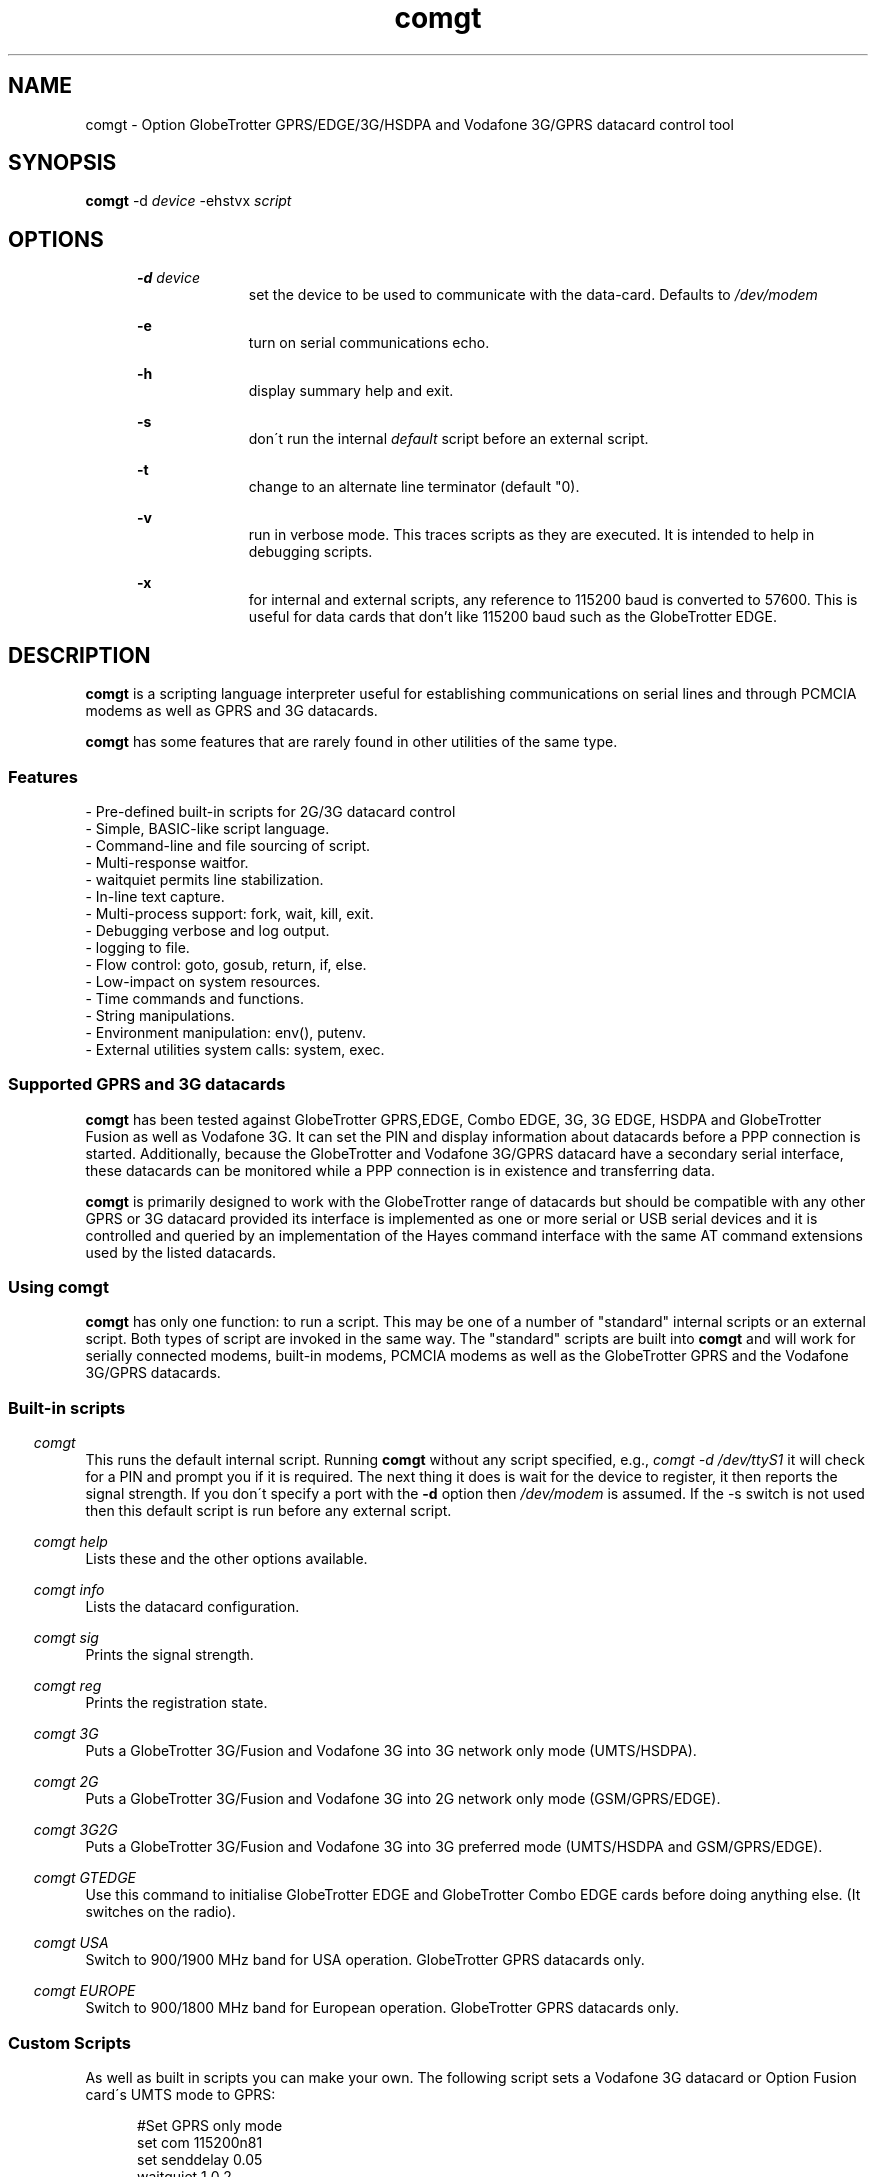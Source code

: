 .\" Paul Hardwick 
.\" paul@peck.org.uk
.TH comgt 1 "05 July, 2006"
.LO 1
.SH NAME
comgt  \- Option GlobeTrotter GPRS/EDGE/3G/HSDPA  and Vodafone 3G/GPRS datacard control tool
.SH SYNOPSIS
.B comgt
.RB \-d 
.I "device" 
.RB -ehstvx
.I "script"
.SH OPTIONS
.in +5
.B \-d 
.I device
.in +10
set the device to be used to communicate with the data-card.
Defaults to 
.I /dev/modem
.PP
.in +5
.B \-e 
.in +10
turn on serial communications echo.
.PP
.in +5
.B \-h 
.in +10
display summary help and exit.
.PP
.in +5
.B \-s
.in +10
don\'t run the internal 
.I default 
script before an external script.
.PP
.in +5
.B \-t
.in +10
change to an alternate line terminator (default "\n"). 
.PP
.in +5
.B \-v 
.in +10
run in verbose mode. This traces scripts as they are executed. 
It is intended to help in debugging scripts.
.PP
.in +5
.B \-x
.in +10
for internal and external scripts, any reference to 115200 baud is converted to 57600.
This is useful for data cards that don't like 115200 baud such as the GlobeTrotter EDGE.
.PP
.in -10
.SH DESCRIPTION
.B comgt 
is a scripting language interpreter useful for establishing
communications on serial lines and through PCMCIA modems
as well as GPRS and 3G datacards.  
.PP
.B comgt 
has some features that are rarely found in other utilities of the same type.
.in 5
.SS Features
.nf
- Pre-defined built-in scripts for 2G/3G datacard control
- Simple, BASIC-like script language.
- Command-line and file sourcing of script.
- Multi-response waitfor.
- waitquiet permits line stabilization.
- In-line text capture.
- Multi-process support: fork, wait, kill, exit.
- Debugging verbose and log output.
- logging to file.
- Flow control: goto, gosub, return, if, else.
- Low-impact on system resources.
- Time commands and functions.
- String manipulations.
- Environment manipulation: env(), putenv.
- External utilities system calls: system, exec.
.PP
.SS Supported GPRS and 3G datacards
.B comgt 
has been tested against GlobeTrotter GPRS,EDGE, Combo EDGE, 3G, 3G EDGE, HSDPA 
and GlobeTrotter Fusion as well as Vodafone 3G. 
It can set the PIN and display information about datacards before a PPP 
connection is started.
Additionally, because the GlobeTrotter and Vodafone 3G/GPRS datacard have 
a secondary serial interface, these datacards can be monitored while a PPP 
connection is in existence and transferring data.  
.PP
.B comgt
is primarily designed to work with the GlobeTrotter range of datacards but 
should be compatible with any other GPRS or 3G datacard provided its 
interface is implemented as one or more serial or USB serial devices 
and it is controlled and queried by an implementation of the Hayes 
command interface with the same AT command extensions used by the listed
datacards. 
.
.SS Using comgt
.B comgt 
has only one function: to run a script. This may be one of a number 
of "standard" internal scripts or an external script. Both types of script are
invoked in the same way. The "standard" scripts are built into 
.B comgt
and will work for serially connected modems, built-in modems, PCMCIA modems
as well as the GlobeTrotter GPRS and the Vodafone 3G/GPRS datacards.
.PP
.SS Built-in scripts

.in -5
.I comgt
.in +5
This runs the default internal script. Running
.B comgt
without any script specified, e.g., 
.I comgt -d /dev/ttyS1 
it will check for a PIN and  
prompt you if it is required. The next thing it does is wait for the
device to register, it then reports the signal strength.
If you don\'t specify a port with the 
.B -d 
option then 
.I /dev/modem 
is assumed.
If the -s switch is not used then this default script is run before any external script.

.in -5
.I comgt help 
.in +5
Lists these and the other options available.
.PP 
.in -5
.I comgt info 
.in +5
Lists the datacard configuration. 

.in -5
.I comgt sig 
.in +5
Prints the signal strength. 

.in -5
.I comgt reg
.in +5
Prints the registration state. 

.in -5
.I comgt 3G
.in +5
Puts a GlobeTrotter 3G/Fusion and Vodafone 3G into 3G network only 
mode (UMTS/HSDPA). 

.in -5
.I comgt 2G
.in +5
Puts a GlobeTrotter 3G/Fusion and Vodafone 3G into 2G network only 
mode (GSM/GPRS/EDGE). 

.in -5
.I comgt 3G2G
.in +5
Puts a GlobeTrotter 3G/Fusion and Vodafone 3G into 3G preferred 
mode (UMTS/HSDPA and GSM/GPRS/EDGE). 

.in -5
.I comgt GTEDGE
.in +5
Use this command to initialise GlobeTrotter EDGE and GlobeTrotter 
Combo EDGE cards before doing anything else. (It switches on the radio). 

.in -5
.I comgt USA 
.in +5
Switch to 900/1900 MHz band for USA operation. GlobeTrotter GPRS datacards only. 

.in -5
.I comgt EUROPE 
.in +5
Switch to 900/1800 MHz band for European operation. GlobeTrotter GPRS datacards only. 

.PP
.SS Custom Scripts

As well as built in scripts you can make your own. The following
script sets a Vodafone 3G datacard or Option Fusion card\'s UMTS mode to GPRS:
.PP
.in +5
#Set GPRS only mode
.br
set com 115200n81
.br
set senddelay 0.05
.br
waitquiet 1 0.2
.br	
send "AT_OPSYS=0^m"
.br
print "Setting GPRS only mode"
.PP
If you saved the above script as GPRS you would call it like this:  
.PP
.in +5
.I comgt GPRS
.in -5
.PP
If you needed to specify the port as well then do this: 
.PP
.in +5
.I comgt -d /dev/ttyS1 GPRS
.in -5
.PP	
You can also pass environment parameters to a
.B comgt 
script via 
.I $env().
.

.SS Replacing chat
.B chat 
is a utility that comes with the ppp package (for Linux, anyway) that,
with a set of expect-send string couples, does enough to connect most people
to ISPs and such.  While chat\'s use is very simple, it isn\'t very flexible.
That\'s where 
.B comgt 
takes over.
.PP
.B comgt 
can be used in place of 
.B chat
using the same strategy.  
For example, a pppd
line reading:
.PP
.in +5
.nf
pppd connect \\ 
     \'chat -v "" ATDT5551212 CONNECT "" ogin: ppp \\
     word: whitewater\' \\
     /dev/cua1 38400 debug crtscts modem defaultroute
.fi
.in -5
.PP
Would, using 
.B comgt, 
read:
.PP
.in +5
.nf
pppd connect \'comgt /root/scripts/isp.scr\' /dev/cua1 38400 \\
     debug crtscts modem defaultroute
.fi
.in -5
.PP
And the isp.scr script would read:
.PP
.nf
     send "ATDT5551212^m"
     waitfor 60 "ogin:"
     send "ppp^m"
     waitfor 60 "word:"
     send "whitewater^m"
.fi
.PP
Of course it then becomes trivial to make this script a whole lot more
functional by adding code for busy detect, re-dialing, etc...
.
.SS Verbose output

When the verbose option is turned on, 
.B comgt 
reports everthing on
the standard error channel.
If turned on from the command line (-v), the output contains 4 sections.
.PP
- Command line argument actions
.in +2
These are actions taken because they were specified from the command 
line, such as opening a communication device (-d), etc...
For these to be output, you must specify -v as the first argument.
.in -2
.PP
- List of arguments
.in +2
The number and list of arguments passed. This is useful in case 
you have a bunch of environment variables or quotes, back-quotes, 
backslashes on the command line and you\'re not sure what the 
script really sees.
.in -2
.PP
- Script list
.in +2
A list of the script to execute.  This may be a concatenation of 
the default internal script, unless this is suppressed by the -s
option, and a script file.  Every line is listed with its 
line number and character position.
.in -2
.PP
- Execution output
.in +2
List of commands as they are executed. The parser prints the 
line its currently on, starting from the exact point where its 
at to the end of the line. Multiple command groups on a single 
line produce multiple output lines. Verbose output may be mixed 
with script output (print, eprint or lprint.)
.in -2
.PP
Here\'s an example:
.PP
.in +2
.nf
$ comgt -v -d/dev/cua1 -s blah.scr
comgt 00:18:46 -> Verbose output enabled
comgt 00:18:46 -> Script file: blah.scr
comgt 00:18:46 -> argc:5
comgt 00:18:46 -> argv[0]=comgt
comgt 00:18:46 -> argv[1]=-v
comgt 00:18:46 -> argv[2]=-d/dev/cua1
comgt 00:18:46 -> argv[3]=-s
comgt 00:18:46 -> argv[4]=blah.scr
comgt 00:18:46 ->  ---Script---
.in +3
1@0000 set com 38400n81 let a=2
2@0025 print "9x",a,"=",9*a,"\\n"
3@0051 sleep 5
4@0059 exit 0
.in -3
comgt 00:18:46 ->  ---End of script---
comgt 00:18:46 -> @0000 set com 38400n81 let a=2
comgt 00:18:46 -> @0017 let a=2
comgt 00:18:46 -> @0025 print "9x",a,"=",9*a,"\\n"
9x2=18
comgt 00:18:46 -> @0051 sleep 5
comgt 00:18:51 -> @0059 exit 0
.in -2
.fi
.
.SH Programming manual
.SS Syntax
The syntax used for 
.B comgt 
scripts is rather simple, somewhat BASIC-like.
A script is a non-tokenized, pure ASCII text file containing lines terminated
by newline characters (Unix standard.)  Scripts can be created and/or modified
using any standard text editor (vi, vim, joe, pico, emacs, ed, microEmacs)
Lines in a 
.B comgt
script read like so:
.nf

 - Empty line
 - [indent]rem remark
 - [indent][[:|label] LABEL] [command [arguments]] rem remark
 - [indent][[:|label] LABEL] [command [arguments]] [command [arguments]]...
.PP
Characters used for indentation are the space and tabulation characters.
The rem command makes the script parser skip the rest of the line.
The rem command can also be written as "#" or "//".
.PP
Labels consist of lowercase and uppercase letters and digits.
Case is ignored in labels.
.PP
Commands and their arguments are separated by spaces and/or tabs.
Command groups are separated by spaces, tabs, or newlines.
.PP
Expressions must not contain spaces or tabs.
.nf
This is ok : let n=x+76
This is not: let n= x + 76
  Because this space ^ would terminate the let command group.
.fi
.
.SS Error reporting

When 
.B comgt
detects a script error, it immediately turns on verbose mode,
generates a dump (see the dump command), reports the error in three lines
and stops the execution.  The first line reported is the command group
being executed, the second one shows where the parser got and the third
line reports the character position of the program counter, the error and
the exit code.

Here\'s an example:
.PP
.in +5
.nf
$ comgt -vs blar2.scr
.fi
.in -5
.PP
Where the blar2.scr script is:
.PP
.nf
.in +5
inc n 
dec d3 
let a=58/3 
let $d="fod" 
let c=1/0 
let $y4="sdfgsdfgsdfg"
.in -5
.fi
.PP
The trace and error report looks like this:
.PP
.in +5
.nf
comgt 11:20:15 -> Verbose output enabled
comgt 11:20:15 -> Script file: blar2.scr
comgt 11:20:15 -> argc:3
comgt 11:20:15 -> argv[0]=comgt
comgt 11:20:15 -> argv[1]=-vs
comgt 11:20:15 -> argv[2]=blar2.scr
comgt 11:20:15 ->  ---Script---
.in +3
1@0000 inc n
2@0007 dec d3
3@0015 let a=58/3
4@0027 let $d="fod"
5@0041 let c=1/0
6@0052 let $y4="sdfgsdfgsdfg"
.in -3
comgt 11:20:15 ->  ---End of script---
comgt 11:20:15 -> @0000 inc n
comgt 11:20:15 -> @0007 dec d3
comgt 11:20:15 -> @0015 let a=58/3
comgt 11:20:15 -> @0027 let $d="fod"
comgt 11:20:15 -> @0041 let c=1/0
comgt 11:20:15 -> -- Error Report --
comgt 11:20:15 -> ---->         ^
comgt 11:20:15 -> Error @49, line 5, Division by zero. (6)
.fi
.in -5
.
.SS Exit codes
When 
.B comgt
terminates, it does so with an "exit code".  That is a number passed
back to the calling process to signify success or failures.  In every-day
Unix, 0 (zero) means success and everything else means whatever the author
of the program wants it to mean.  In a shell script, or directly on the command
line, you may look at the content of 
.I $? 
after having called 
.B comgt
to examine its exit code.
.PP
Example:
.PP
.in +5
.nf
#!/bin/sh
comgt /root/bin/call-isp
if [ $? != 0 ]; then
  echo "Oops! Something went wrong."
fi
.fi
.in -5
.PP
Internal 
.B comgt
error codes are as follows:
.PP
.in +5
.nf
0 : No problems whatsoever.  Apparently.
1 : Communication device problems.
2 : Console (tty) device problems.
3 : Memory problems.
4 : File or pipe problems.
5 : Syntax errors.
6 : Division by zero.
7 : Variable mis-management.
8 : System problems.  (Couldn\'t call /bin/sh or some such)
.fi
.in -5
.
.SS Commands
.PP
.nf
Command     : :   Alias: label
Description : Notes an anchor point for goto or gosub to branch to.
Syntax      : Keyword must not contain any special characters.
Note        : Must be first statement in a line.
See Also    : goto, gosub, return.
Example:
              :loop
              gosub bravo
              print "The time is ",$time(),"\\n"
              sleep 1
              goto loop
              label bravo
              print "Twonk!\\n"
              return

Command     : abort
Description : Causes comgt to call abort() and produce a core dump.
Syntax      : abort
See Also    : dump, exit.


Command     : cd
Description : Change directory.
Syntax      : cd directory
Notes       : -1 is returned in % if the change could not be made.
Notes       : directory is a string and thus could be a variable.
See Also    : $cwd().
Example:
              cd "duh"
              if % != 0 print "Could not cd into duh.\\n"


Command     : close
Description : closes file previously opened with open.
Syntax      : close file
See Also    : open.


Command     : dec
Description : Decrements the content of an integer variable by 1.
Syntax      : dec x
Notes       : x is from a to z or a0 to z9.
Notes       : Note that "let x=x-1" also works.
See Also    : let, inc.


Command     : dump
Description : Lists all non-zero integer variables and modified string
Description : variables as log entries (standard error channel.)
Syntax      : dump
See Also    : abort, exit


Command     : else
Description : Alternatively execute commands if last "if" tested false.
Syntax      : else commands...
See Also    : if
Example:
              if w<350 print "Wow! Imagine that.\\n"
              else print "Rush Limbaugh is a big fat bastard.\\n"


Command     : eprint
Description : print a comma-separated list of arguments on stderr.
Syntax      : eprint var,stringvar,"text",...
Notes       : Like print but on the standard error file descriptor.  
Notes       : The error output can be re-directed with "2>file" on 
Notes       : the command line.
See Also    : print.


Command     : exec
Description : Replaces current comgt process with another process.
Syntax      : exec "command -args..."
See Also    : system, fork.
Example:
              #Finished script, call cu.
              exec "cu -l "+$dev()+" -s "+$baud()


Command     : exit
Description : terminates script execution with exit code.
Syntax      : exit exit_code
See Also    : abort, dump.
Example:
              :error
              exit 1
              :smeggit
              exit 0


Command     : flash
Description : Toggles DTR on communication device for a specified time.
Syntax      : flash float_constant
Notes       : float_constant is precise down to 1/100th sec.
Notes       : Causes modem to drop carrier or go to command mode, 
Notes       : depending on modem settings.  Setting the baud rate to 0 
Notes       : for a time has the same effect.
See Also    : sleep, set com.
Example:
              :disconnect
              flash 0.5
              exit 0


Command     : fprint
Description : print a comma-separated list of arguments in a file.
Syntax      : fprint var,stringvar,"text",...
Notes       : Like print but appended to a file previously opened 
Notes       : by open.
See Also    : print.


Command     : fork
Description : forks comgt process in two.  Both processes continue 
Description : executing the script.
Syntax      : fork
Notes       : % returns 0 for child process, new process ID for 
Notes       : parent or -1 for error.
See Also    : wait, kill, pid(), ppid().
Example:
              fork
              if % = -1 goto error
              if % = 0 goto child
              :parent
              ...

Command     : get
Description : get string from communication device.
Syntax      : get timeout "terminators" $string
Notes       : timeout is a float constant, terminators is a 
Notes       : list of characters that, when received, terminate 
Notes       : get.  Terminators are ignored when received first.
See Also    : waitfor.
Example:
              waitfor 60 "connect"
              if % != 0 goto error
              get 2 " ^m" $s
              print "Connection parameters: ",$s,"\\n"


Command     : gosub
Description : calls a subroutine.
Syntax      : gosub label
Notes       : Currently, comgt only supports 128 levels of gosub 
Notes       : calls (enough!)
See Also    : :, goto, return.
Example:
              gosub routine
              sleep 1
              gosub routine
              goto end
              :routine
              print "Flim-flam!\\n"
              return


Command     : goto
Description : Sends execution somewhere else in the script.
Syntax      : goto label
See Also    : :, gosub, return.
Example:
              :win95
              print "Today I want to go and use Linux, thank you.\\n"
              goto win95


Command     : hset
Description : Set the hundreds timer.
Syntax      : hset value
Notes       : This command resets the hundreds of seconds timer to 
Notes       : a value for htime to start from.
See Also    : htime().
Example:
              hset 0
              :loop
              print "Time in 1/100 of a sec.: ",htime(),"\\n"
              sleep 0.01
              goto loop


Command     : if
Description : tests a condition
Syntax      : if test_condition commands...
Notes       : Conditionnaly executes commands if test condition is true.
Notes       : Test operators are = (equal), != (not equal), 
Notes       : <> (not equal to) < (less than), > (greater than), 
Notes       : <= (less or equal), >= (greater or equal).  
Notes       : All operators can be used with integers and strings.  
Notes       : If test_condition is false, if skips to
Notes       : the next line.
See Also    : else.
Example:
              if n>30 print "Oh-ho! too many sheep!\\n" goto error
              if n=17 print "Hurray! we\'ve enough sheep\\n" goto party
              if n<17 print "Murray, get more sheep.\\n" goto getmore
              if $z < "Marmaluke" goto ...
              if 3*a>5+b goto ...


Command     : inc
Description : increments the content of an integer variable by 1.
Syntax      : inc x
Notes       : x is a-z or a0-z9.
See Also    : dec, let.


Command     : input
Description : input string from keyboard into string variable.
Syntax      : input $x
Notes       : input terminates entry only with the ENTER key.  
Notes       : Spaces, tabs and other funny characters are all 
Notes       : stored in the variable.
See Also    : set echo.
Example:
              print "Enter your full name :"
              input $n4


Command     : kill
Description : Sends a signal to a process.
Syntax      : kill signal processID
Notes       : Both signal and processID are integer values.  Same as 
Notes       : standard unix kill except that signal aliases are not 
Notes       : accepted and signal is not optional.
Notes       : 0 is returned in % if the signal could be sent, -1 
Notes       : otherwise.
Notes       : Signal 0 can be used to detect process existance.
See Also    : wait, pid(), ppid().
Example:
              fork
              let p=%
              if p = 0 goto child
              sleep 300
              kill 15 p
              sleep 1
              kill 0 p
              if % != 0 print "Child terminated\\n" goto ok
              print "Could not terminate child!\\n"
              kill 9 p
              sleep 1
              kill 0 p
              if % = 0 print "Could not kill child!\\n" goto error
              print "Child killed.\\n"
              :ok
              ...


Command     : let
Description : Does a variable assignment.
Syntax      : let x=content
Notes       : x is [$]a0-z9.
See Also    : inc, dec.
Example:
              let a=5
              let b=(time()-a)+5
              let y7=6809
              let z=0%11010111  #Binary
              let z=077324      #octal
              let z=0xf5b8      #hexadecimal
              let $c="Daniel "
              let $d=$c+" Chouinard"
              let $s5="Frimpin\' Jeosaphat!"


Command     : lprint
Description : Print a comma-separated list of arguments to the log.
Syntax      : fprint var,stringvar,"text",...
Notes       : Like print but printed like a log entry if verbose is on.
Notes       : logging is sent to stderr.
See Also    : print, eprint, fprint.


Command     : open
Description : Opens a file or a communication device.
Syntax      : open com device, open com (stdin), open file FILE
See Also    : close.
Example:
              open com /dev/cua1
              set com 38400n81
              open file "/tmp/log"
              fprintf "This is a log\\n"
              close file


Command     : print
Description : print a comma-separated list of arguments.
Syntax      : print var,stringvar,"text",...
Notes       : Spaces and newlines are not automatically added.
See Also    : eprint, fprint, lprint.
Example:
              let b=26
              let $c="text variables"
              print "Contstant text ",b," ",$c," time: ",$time(),"\\n"


Command     : putenv
Description : Sets an environment variable.
Syntax      : putenv "var=content"
Notes       : Environment variables are automatically exported, 
Notes       : never returned. Children processes inherit the 
Notes       : environment.
See Also    : $env().
Example:
              putenv "SCRIPTDIR=/usr/lib/comgt/scripts"
              system "dothat"  # dothat reads env. var. SCRIPTDIR...


Command     : rem  Aliases: #, //
Description : Remark.  Rest of line is ignored.
Syntax      : Note that a space must follow "rem".
Example:
              #This is a remark
              // So is this
              rem This ain\'t no disco.


Command     : return
Description : Returns from subroutine.
Syntax      : return
See Also    : gosub.


Command     : send
Description : sends a string to the communication line (modem usually).
Syntax      : send string
Notes       : Carriage return (ENTER) is not sent automatically 
Notes       : (use ^m).
Example:
              send "atdt555-1212^m"
              send $g+"^m"
              send "The time is "+$time()+"^m^j"


Command     : set
Description : sets working parameters.
Syntax      : set parameter value
Notes       :

Command                       Description
----------------------------- -------------------------------------------------
set echo on|off               Keyboard echo on-screen.
set comecho on|off            Received characters echoed on-screen.
set senddelay time_constant   In-between character delay for "send"
set ignorecase on|off         Case sensitivity for "waitfor". 
                              Default=on.
set clocal on|off             clocal on = ignore modem signals
set umask mode                file mode creation defaults. 
                              See man umask.
set verbose on|off            verbose on = debug output enabled.
set com com_params            communication parameters. 
                                   ex.: 19200n81, 300e71
                                             baud |||
                                           Parity    |
                                        Data bits     |
                                        Stop bits      |

Example:
              set echo off
              print "Password :"
              input $p
              print "\\n"
              set echo on
              set comecho on
              set clocal on
              set senddelay 0.1
              set ignorecase on
              set com 38400n81
              set umask 022 # Must be octal (leading zero)
              ...

Note on clocal:
  If want your script to keep working after the carrier detect 
  signal has dropped, set clocal on, otherwise, a CD drop causes 
  the device line to close (hang up).  This could happen if, 
  let\'s say, your script calls and connects, then disconnects or 
  drops dtr (flash), then tries to re-connect again.


Command     : sleep
Description : Pauses execution.
Syntax      : sleep float_constant
Notes       : Float_constant is precise down to 1/100th sec, unless
Notes       : more than 100 seconds, in which case the precision 
Notes       : falls down to 1 sec.

Example:
              sleep 0.06
              sleep 3
              sleep 86400 /* A whole day */


Command     : system
Description : Calls a system (unix) command
Syntax      : system "command"
See Also    : exec.
Example:
              :dir
              print "listing of directory ",$cwd(),\\n"
              system "ls -l |more"


Command     : testkey
Description : Tests keyboard for keystroke, returns 1 in % if present.
Syntax      : testkey
Notes       : Can only test for ENTER key.  Future versions of comgt 
Notes       : will test for more and return keycodes in %.
See Also    : input.
Example:
              let n=1
              :loop
              print n," sheep... ZZZzzz...\\n"
              sleep n
              inc n
              testkey
              if % = 0 goto loop


Command     : wait
Description : Wait for a child process to terminate.
Syntax      : wait
Notes       : Process ID of terminated child is returned in %
See Also    : fork, kill.
Example:
              fork
              let p=%
              if p=0 goto child
              if p=-1 goto error
              print "Waiting for child to finish..."
              wait
              print "\\n"
              if %!=p print "Wait got wrong PID!\\n" goto error
              print "Child is done.\\n"


Command     : waitfor
Description : Waits until one of a list of strings is received
Syntax      : waitfor timeout "string1","string2","string3"...
Notes       : Timeout is a floating time constant.  waitquiet returns
Notes       : 0 for the first string received, 1 for the second, etc...
Notes       : and -1 for a timeout.  Case is ignored by default unless
Notes       : ignorecase is set to off.
See Also    : get.
Example:
              :dial
              send "atdt555-4411^m"
              waitfor 60 "no carrier","busy","no dial tone","connect"
              if % = -1 goto timedout
              if % = 0 goto nocd
              if % = 1 goto redial
              if % = 2 goto error
              if % = 3 goto connected


Command     : waitquiet
Description : Waits until communication line stops receiving for a time.
Syntax      : waitquiet timeout quiettime
Notes       : Both timeout and quiettime are floating time constants
Notes       : with 1/100th sec. accuracy.  Usefull for "swallowing" 
Notes       : incoming characters for a while or waiting for an 
Notes       : unknown prompt.
Example:
              :closecon
              send "logoff^m"
              waitquiet 10 0.5
              send "yes^m"
.fi
.
.SS Integer functions
.PP
.nf
I-Function  : Access
Description : Verifies access rights to a file
Syntax      : let x=access("/tmp/file","frwx")
Notes       : The second string contains one or more of 
Notes       : \'f\',\'r\',\'w\',\'x\' to repectively check 
Notes       : existence, read, write and execute permissions.  
Notes       : Under root id, the only useful check is \'f\', as
Notes       : all others will return true.
Return Value: 0 if the file exists, is readable, writable, 
Return Value: executable, or -1 if not.
See Also    : man access(2)

I-Function  : baud
Description : Returns current baudrate of communication line.
Syntax      : let x=baud()
Notes       : Does not necessarily match the modem connection speed.
See Also    : $baud().

I-Function  : len
Description : Returns the length of a string.
Syntax      : let x=len($s)
Notes       : "" is zero.  Strings currently have a maximum length of
Notes       : 1024 characters. comgt doesn\'t handle string overflow 
Notes       : at all.

I-Function  : htime
Description : Returns hundreds of seconds since start of script.
Syntax      : let x=htime()
Notes       : Set to a specific value with hset.
See Also    : hset.

I-Function  : pid
Description : Returns process ID number of current process (comgt)
Syntax      : let x=pid()
See Also    : ppid(), fork

I-Function  : ppid
Description : Returns process ID number of parent process.
Syntax      : let x=ppid()
Notes       : Can be used by forked child to detect parent 
Notes       : process.

I-Function  : time
Description : Returns time in seconds since Jan 1, 00:00:00 1970 GMT.
Syntax      : let x=time()
Notes       : Used to calculate time differences.
See Also    : $time()


I-Function  : val
Description : Returns value of string.
Syntax      : let x=val($x)
Notes       : String is not an expression; must only contain [0-9]
Notes       : characters. Future versions of comgt will be able to 
Notes       : evaluate expressions. (Maybe) (This was written 6 
Notes       : years ago.)


I-Function  : verbose
Description : Returns value of verbose setting.
Syntax      : let x=verbose()
Notes       : 0=off, 1=on.
.nf
.
.SS String functions
.PP
.nf
S-Function  : basename
Description : Returns basename part of path.
Syntax      : let $x=$basename($p)
Notes       : $basename("/usr/bin/more")="more"
See Also    : $dirname().

S-Function  : baud
Description : Returns string representation of current baud rate.
Syntax      : let $x=$baud()
Notes       : Defined by "set com"
See Also    : baud(), set com.

S-Function  : cwd
Description : Returns current working directory pathname.
Syntax      : let $x=$cwd()
See Also    : cd.

S-Function  : dev
Description : Returns current communication device pathname.
Syntax      : let $x=$dev()
Notes       : defined by "-d" command line argument or "open com"
See Also    : open com.

S-Function  : dirname
Description : Returns directory name part of path.
Syntax      : let $x=$dirname($p)
Notes       : $dirname("/usr/bin/more")="/usr/bin"
See Also    : $basename().

S-Function  : env
Description : Returns content of an environment variable
Syntax      : let $x=$env("HOME")
Notes       : Non-existant variables return an empty string.
See Also    : putenv.

S-Function  : hex
Description : Converts value to hexadecimal representation
Syntax      : let $x=$hex(x)
Notes       : Letters a-f in lowercase, no preceding "0x"
See Also    : $hexu(), $oct().

S-Function  : hexu
Description : Converts value to hexadecimal representation
Syntax      : let $x=$hex(x)
Notes       : Letters A-F in uppercase, no preceding "0x"
See Also    : $hex(), $oct().

S-Function  : hms
Description : Converts number of seconds into time string
Syntax      : let $x=$hms(x)
Notes       : Format is "HH:MM:SS".  Useful for chronometer displays
Notes       : Use with "time()", do not try to increment a variable 
Notes       : every second using "sleep 1".  (See ISP script example)
Notes       : Format becomes "HHH:MM:SS" after 99 hours, 59 minutes, 
Notes       : 59s...
See Also    : time().

S-Function  : left
Description : Returns left portion of a string
Syntax      : let $x=$left($s,l)
Notes       : $s=Source string, l=length
Notes       : l must be less than the length of the string.
See Also    : $right(), $mid().

S-Function  : mid
Description : Returns midsection of a string.
Syntax      : let $x=$mid($s,s,l)
Notes       : $s=Source string, s=start, l=length
Notes       : s must be less than the length of the string, l can be
Notes       : some huge number (9999) to return the right side of a 
Notes       : string to the end.  the first character of a string is 
Notes       : position 0, not 1.
See Also    : $right(), $left().

S-Function  : oct
Description : Converts value to octal representation.
Syntax      : let $x=$oct(x)
See Also    : $hex(), $hexu().

S-Function  : right
Description : Returns right portion of a string.
Syntax      : let $x=$right($s,l)
Notes       : $s=Source string, l=length
Notes       : l must be less than the length of the string.
See Also    : $left(), $mid().

S-Function  : rpipe
Description : Returns the first line from a system piped command
Syntax      : let $x=$rpipe("/bin/ls |grep myfile")
Notes       : Not very useful unless used with head, tail, grep, 
Notes       : etc...
See Also    : system.

S-Function  : time
Description : Returns 24 character local time string
Syntax      : let $x=$time()
See Also    : time().
Notes       : Time is in this format: Mon Apr  8 14:21:22 1996
                                      012345678901234567890123
                                                1         2

S-Function  : tolower
Description : Returns lowercase\'d string.
Syntax      : let $x=$tolower($y)

S-Function  : toupper
Description : Returns uppercase\'d string.
Syntax      : let $x=$toupper($y)
.fi
.
.SS Test operators
.PP
.nf
Operator Description       Example       Result
=        equal             if 1+2=3      yes
!=       not equal         if 1+2!=3     no
<>       not equal         if 1+2<>3     no
>        Greater than      if 1+3>3      yes
<        Less than         if 1+3<3      no
>=       Greater or equal  if 3>=3       yes
<=       Greater or equal  if 2<=3       yes
.nf
.PP
Strings can be compared using the same operators.
.PP
.nf
"aaa" < "aab",  "aaaa" > "aaa", "Test" != "test", "One" = "One", 
"A" > "a", "Fumble" <= "Fumigate", "Farsical" <> "Comedic"
.fi
.PP
.B Note 
that "set ignorecase on" does NOT apply to string comparisons.
.
.SS Expression operators
.PP
.nf
Operator  Description      Example           Result
+         Addition         let a=2+2         4
+         Concatenation    let $b="aa"+"bb"  "aabb"
-         Substraction     let e=2-5         -3
*         Multiplication   let f=11*2        22
/         Division         let g=34/11       3
&         Bit-Wise AND     let h=42&7        2
|         Bit-Wise OR      let a=42|5        47
^         Bit-Wise XOR     let a=42^7        45
.fi
.PP
Mixed expression examples:
.PP
.nf
#Returns number of seconds since 00:00:00
let $t=$time() #Take a snapshot.
let a=(val(mid$($t,11,2))*3600)+(val(mid$($t,14,2))*60)+val(mid$($t,17,2))
#Notice the extra sets of parenthesis because comgt\'s expression 
#evaluator is brain-dead.
#For example, 5-2+1 should give you 4, right?  Well, according to 
#getvalue(), it actually gives 2, because it does it somewhat from 
#right to left.
#So to evaluate 5-2+1 correctly, use (5-2)+1.  If you\'re using 
#simple, two-element calculations, don\'t worry about it.  
#5-2 will give you 3.
.PP
#Concatenation  (Calls cu)
exec "cu -l "+$dev()+" -s "+$baud()"
.PP
#In a test condition
if a+c > strlen($c) goto toomuch
.PP
#String comparison
let $t=$mid($time(),11,8)
if $t > "19:59:59" print "Too late for that!\\n" goto toolate
if $t < "08:00:00" print "Too early!\\n" goto tooearly
if $t = "00:00:00" print "Oh god!  It\'s Twinkee time!\\n"
.fi
.
.SH KNOWN "FEATURES"
The getvalue() parser.  It makes me laugh so I think I\'ll leave it that way.
- Daniel.Chouinard@pwc.utc.com
.
.SH AUTHORS
.PP
Daniel.Chouinard <Daniel.Chouinard@pwc.utc.com> wrote the original
.B dcon
utility.
.PP
Paul Hardwick <paul@peck.org.uk> updated it for the latest compilers, 
provided the built-in script functionality and tested it against 
GPRS and 3G datacards.
.PP
Martin Gregorie <martin@gregorie.org> wrote the original manpage for
.B comgt 
from the
.B dcon
documentation and packaged 
.B comgt
for distribution.
.
.SS History
Daniel
Chouinard wrote most (90%) of 
.B dcon 
back in 1989 when he started doing Unix Apps tech support mostly 
by modem to customer
systems.  He was tired of typing all those passwords and funny call-charging
codes everytime he used cu.  Also, the company he worked for needed a system
that would log call times and estimated costs.  Thus 
.B dcon 
was born.
Six or seven years later (1996) and he was using pppd to connect to
his ISP site.  He was more or less happy with 
.B chat 
but found it lacked flow control and multiple response checks 
from "atdt...". 
He wanted it to do different things for "no carrier", "no dial tone", 
and "busy".
Although he thought that 
.B chat 
would probably be enhanced someday, when he found dcon.c on one of his 
old 45M tapes he 
tried compiling it on his Linux box and, lo and behold, it did.
In the end, he added a few things to it (kill, fork, wait, 1/100 sec. times)
and left it at that.
.PP
A couple of years ago Paul Hardwick found the
program,
.B dcon 0.97, 
last modified in 1996. The purpose of this
program was to run scripts that would control Linux serial ports. The
implementation was very similar to something he had written for
Windows. Anyway, rather than reinvent he contacted the author, Daniel
Chouinard, and asked his permission to reuse the code.
Happily he gave permission and a basic but useful utility
called 
.B comgt 
was created. Paul takes no credit for the engine, 
apart from making it compatible with todays compilers.
It is basically 
.B dcon 
repackaged.


